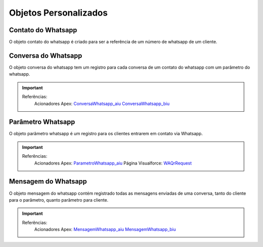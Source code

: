 #################
Objetos Personalizados
#################

Contato do Whatsapp
-----------------------
O objeto contato do whatsapp é criado para ser a referência de um número de whatsapp de um cliente.

.. image:: tabelaobjeto3.png
    :width: 400px
    :alt: Solidity logo
    :align: center
    

Conversa do Whatsapp
-----------------------
O objeto conversa do whatsapp tem um registro para cada conversa de um contato do whatsapp com um parâmetro do whatsapp.

.. image:: tabelaobjeto2.png
    :width: 400px
    :alt: Solidity logo
    :align: center

.. Important::
   Referências:
    Acionadores Apex:
    `ConversaWhatsapp_aiu`_
    `ConversaWhatsapp_biu`_


Parâmetro Whatsapp
-----------------------
O objeto parâmetro whatsapp é um registro para os clientes entrarem em contato via Whatsapp.

.. image:: tabelaobjeto3.png
    :width: 400px
    :alt: Solidity logo
    :align: center

.. Important::
   Referências:
    Acionadores Apex:
    `ParametroWhatsapp_aiu`_
    Página Visualforce:
    `WAQrRequest`_
    

Mensagem do Whatsapp
-----------------------
O objeto mensagem do whatsapp contém registrado todas as mensagens enviadas de uma conversa, tanto do cliente para o parâmetro, quanto parâmetro para cliente.

.. image:: tabelaobjeto4.png
    :width: 400px
    :alt: Solidity logo
    :align: center
    
  
.. Important::
   Referências:
    Acionadores Apex:
    `MensagemWhatsapp_aiu`_
    `MensagemWhatsapp_biu`_


.. _WAQrRequest : https://whatsapp-teste.readthedocs.io/en/latest/Tecnico/P%C3%A1ginas%20do%20Visualforce/P%C3%A1ginas%20do%20Visualforce.html#waqrrequest
.. _SendWhatsappMessage : https://whatsapp-teste.readthedocs.io/en/latest/Tecnico/SendWhatsappMessenger.html?highlight=SendWhatsappMessage
.. _ParametroWhatsapp_aiu : https://whatsapp-teste.readthedocs.io/en/latest/Tecnico/Acionadores.html?highlight=acionadores#parametrowhatsapp-aiu
.. _ConversaWhatsapp_biu : https://whatsapp-teste.readthedocs.io/en/latest/Tecnico/Acionadores.html?highlight=acionadores#conversawhatsapp-biu
.. _ConversaWhatsapp_aiu : https://whatsapp-teste.readthedocs.io/en/latest/Tecnico/Acionadores.html?highlight=acionadores#conversawhatsapp-aiu
.. _SendWhatsappMessage : https://whatsapp-teste.readthedocs.io/en/latest/Tecnico/SendWhatsappMessenger.html?highlight=SendWhatsappMessage
.. _MensagemWhatsapp_aiu : https://whatsapp-teste.readthedocs.io/en/latest/Tecnico/Acionadores.html?highlight=acionadores#mensagemwhatsapp-aiu
.. _MensagemWhatsapp_biu : https://whatsapp-teste.readthedocs.io/en/latest/Tecnico/Acionadores.html?highlight=acionadores#mensagemwhatsapp-biu
